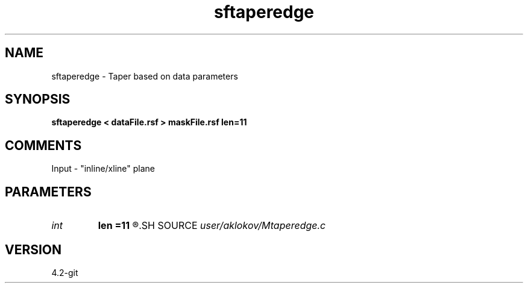 .TH sftaperedge 1  "APRIL 2023" Madagascar "Madagascar Manuals"
.SH NAME
sftaperedge \- Taper based on data parameters
.SH SYNOPSIS
.B sftaperedge < dataFile.rsf > maskFile.rsf len=11
.SH COMMENTS
Input - "inline/xline" plane

.SH PARAMETERS
.PD 0
.TP
.I int    
.B len
.B =11
.R  	length of the taper function
.SH SOURCE
.I user/aklokov/Mtaperedge.c
.SH VERSION
4.2-git
